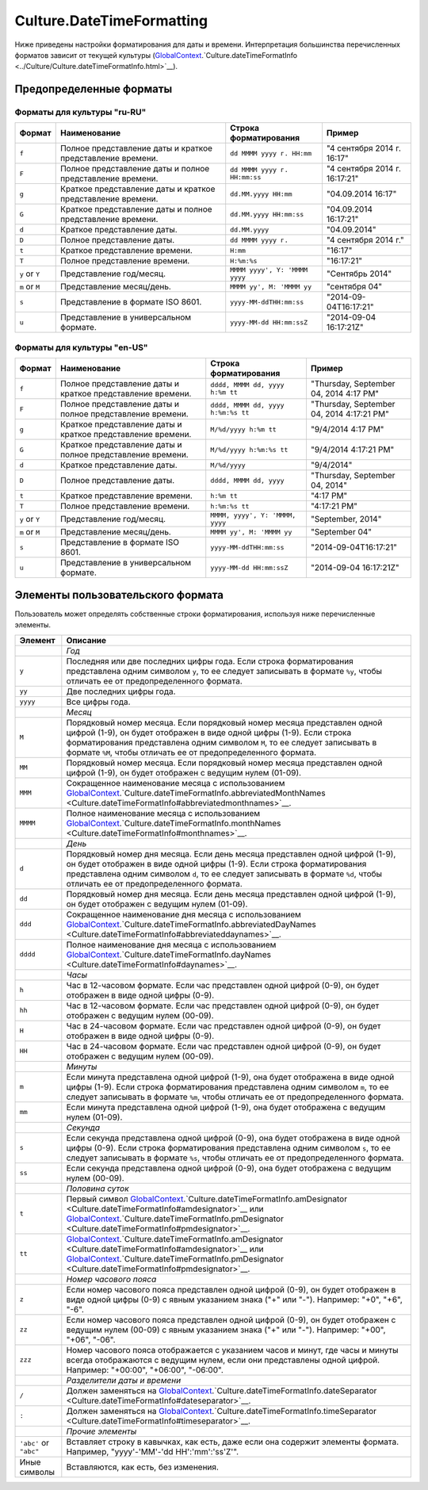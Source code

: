 Culture.DateTimeFormatting
==========================

Ниже приведены настройки форматирования для даты и времени.
Интерпретация большинства перечисленных форматов зависит от текущей
культуры
(`GlobalContext <../GlobalContext.html>`__.`Culture.dateTimeFormatInfo <../Culture/Culture.dateTimeFormatInfo.html>`__).

Предопределенные форматы
------------------------

Форматы для культуры "ru-RU"
~~~~~~~~~~~~~~~~~~~~~~~~~~~~

.. list-table::
   :header-rows: 1

   * - Формат
     - Наименование
     - Строка форматирования
     - Пример
   * - ``f``
     - Полное представление даты и краткое представление времени.
     - ``dd MMMM yyyy г. HH:mm``
     - "4 сентября 2014 г. 16:17"
   * - ``F``
     - Полное представление даты и полное представление времени.
     - ``dd MMMM yyyy г. HH:mm:ss``
     - "4 сентября 2014 г. 16:17:21"
   * - ``g``
     - Краткое представление даты и краткое представление времени.
     - ``dd.MM.yyyy HH:mm``
     - "04.09.2014 16:17"
   * - ``G``
     - Краткое представление даты и полное представление времени.
     - ``dd.MM.yyyy HH:mm:ss``
     - "04.09.2014 16:17:21" 
   * - ``d``
     - Краткое представление даты.
     - ``dd.MM.yyyy``
     - "04.09.2014"
   * - ``D``
     - Полное представление даты.
     - ``dd MMMM yyyy г.``
     - "4 сентября 2014 г."
   * - ``t``
     - Краткое представление времени.
     - ``H:mm``
     - "16:17"
   * - ``T``
     - Полное представление времени.
     - ``H:%m:%s``
     - "16:17:21" 
   * - ``y`` or ``Y``
     - Представление год/месяц.
     - ``MMMM yyyy', Y: 'MMMM yyyy``
     - "Сентябрь 2014"
   * - ``m`` or ``M``
     - Представление месяц/день.
     - ``MMMM yy', M: 'MMMM yy``
     - "сентября 04"
   * - ``s``
     - Представление в формате ISO 8601.
     - ``yyyy-MM-ddTHH:mm:ss``
     - "2014-09-04T16:17:21"
   * - ``u``
     - Представление в универсальном формате.
     - ``yyyy-MM-dd HH:mm:ssZ``
     - "2014-09-04 16:17:21Z"


Форматы для культуры "en-US"
~~~~~~~~~~~~~~~~~~~~~~~~~~~~

.. list-table::
   :header-rows: 1

   * - Формат
     - Наименование
     - Строка форматирования
     - Пример
   * - ``f``
     - Полное представление даты и краткое представление времени.
     - ``dddd, MMMM dd, yyyy h:%m tt``
     - "Thursday, September 04, 2014 4:17 PM"
   * - ``F``
     - Полное представление даты и полное представление времени.
     - ``dddd, MMMM dd, yyyy h:%m:%s tt``
     - "Thursday, September 04, 2014 4:17:21 PM"
   * - ``g``
     - Краткое представление даты и краткое представление времени.
     - ``M/%d/yyyy h:%m tt``
     - "9/4/2014 4:17 PM"
   * - ``G``
     - Краткое представление даты и полное представление времени.
     - ``M/%d/yyyy h:%m:%s tt``
     - "9/4/2014 4:17:21 PM" 
   * - ``d``
     - Краткое представление даты.
     - ``M/%d/yyyy``
     - "9/4/2014"
   * - ``D``
     - Полное представление даты.
     - ``dddd, MMMM dd, yyyy``
     - "Thursday, September 04, 2014"
   * - ``t``
     - Краткое представление времени.
     - ``h:%m tt``
     - "4:17 PM"
   * - ``T``
     - Полное представление времени.
     - ``h:%m:%s tt``
     - "4:17:21 PM" 
   * - ``y`` or ``Y``
     - Представление год/месяц.
     - ``MMMM, yyyy', Y: 'MMMM, yyyy``
     - "September, 2014"
   * - ``m`` or ``M``
     - Представление месяц/день.
     - ``MMMM yy', M: 'MMMM yy``
     - "September 04"
   * - ``s``
     - Представление в формате ISO 8601.
     - ``yyyy-MM-ddTHH:mm:ss``
     - "2014-09-04T16:17:21"
   * - ``u``
     - Представление в универсальном формате.
     - ``yyyy-MM-dd HH:mm:ssZ``
     - "2014-09-04 16:17:21Z"


Элементы пользовательского формата
----------------------------------

Пользователь может определять собственные строки форматирования,
используя ниже перечисленные элементы.

.. list-table::
   :header-rows: 1

   * - Элемент
     - Описание
   * - 
     - *Год*
   * - ``y``
     - Последняя или две последних цифры года. Если строка форматирования представлена одним символом ``y``, то ее следует записывать в формате ``%y``, чтобы отличать ее от предопределенного формата.
   * - ``yy``
     - Две последних цифры года.
   * - ``yyyy``
     - Все цифры года. 
   * - 
     - *Месяц*
   * - ``M``
     - Порядковый номер месяца. Если порядковый номер месяца представлен одной цифрой (1-9), он будет отображен в виде одной цифры (1-9). Если строка форматирования представлена одним символом ``M``, то ее следует записывать в формате ``%M``, чтобы отличать ее от предопределенного формата.
   * - ``MM``
     - Порядковый номер месяца. Если порядковый номер месяца представлен одной цифрой (1-9), он будет отображен с ведущим нулем (01-09).
   * - ``MMM``
     - Сокращенное наименование месяца с использованием `GlobalContext <../GlobalContext/>`__.`Culture.dateTimeFormatInfo.abbreviatedMonthNames <Culture.dateTimeFormatInfo#abbreviatedmonthnames>`__.
   * - ``MMMM``
     - Полное наименование месяца с использованием `GlobalContext <../GlobalContext/>`__.`Culture.dateTimeFormatInfo.monthNames <Culture.dateTimeFormatInfo#monthnames>`__. 
   * - 
     - *День*
   * - ``d``
     - Порядковый номер дня месяца. Если день месяца представлен одной цифрой (1-9), он будет отображен в виде одной цифры (1-9). Если строка форматирования представлена одним символом ``d``, то ее следует записывать в формате ``%d``, чтобы отличать ее от предопределенного формата.
   * - ``dd``
     - Порядковый номер дня месяца. Если день месяца представлен одной цифрой (1-9), он будет отображен с ведущим нулем (01-09).
   * - ``ddd``
     - Сокращенное наименование дня месяца с использованием `GlobalContext <../GlobalContext/>`__.`Culture.dateTimeFormatInfo.abbreviatedDayNames <Culture.dateTimeFormatInfo#abbreviateddaynames>`__.
   * - ``dddd``
     - Полное наименование дня месяца с использованием `GlobalContext <../GlobalContext/>`__.`Culture.dateTimeFormatInfo.dayNames <Culture.dateTimeFormatInfo#daynames>`__.
   * - 
     - *Часы*
   * - ``h``
     - Час в 12-часовом формате. Если час представлен одной цифрой (0-9), он будет отображен в виде одной цифры (0-9).
   * - ``hh``
     - Час в 12-часовом формате. Если час представлен одной цифрой (0-9), он будет отображен с ведущим нулем (00-09).
   * - ``H``
     - Час в 24-часовом формате. Если час представлен одной цифрой (0-9), он будет отображен в виде одной цифры (0-9).
   * - ``HH``
     - Час в 24-часовом формате. Если час представлен одной цифрой (0-9), он будет отображен с ведущим нулем (00-09).
   * - 
     - *Минуты*
   * - ``m``
     - Если минута представлена одной цифрой (1-9), она будет отображена в виде одной цифры (1-9). Если строка форматирования представлена одним символом ``m``, то ее следует записывать в формате ``%m``, чтобы отличать ее от предопределенного формата.
   * - ``mm``
     - Если минута представлена одной цифрой (1-9), она будет отображена с ведущим нулем (01-09). 
   * - 
     - *Секунда*
   * - ``s``
     - Если секунда представлена одной цифрой (0-9), она будет отображена в виде одной цифры (0-9). Если строка форматирования представлена одним символом ``s``, то ее следует записывать в формате ``%s``, чтобы отличать ее от предопределенного формата.
   * - ``ss``
     - Если секунда представлена одной цифрой (0-9), она будет отображена с ведущим нулем (00-09). 
   * - 
     - *Половина суток*
   * - ``t``
     - Первый символ `GlobalContext <../GlobalContext/>`__.`Culture.dateTimeFormatInfo.amDesignator <Culture.dateTimeFormatInfo#amdesignator>`__ или `GlobalContext <../GlobalContext/>`__.`Culture.dateTimeFormatInfo.pmDesignator <Culture.dateTimeFormatInfo#pmdesignator>`__.
   * - ``tt``
     - `GlobalContext <../GlobalContext/>`__.`Culture.dateTimeFormatInfo.amDesignator <Culture.dateTimeFormatInfo#amdesignator>`__ или `GlobalContext <../GlobalContext/>`__.`Culture.dateTimeFormatInfo.pmDesignator <Culture.dateTimeFormatInfo#pmdesignator>`__.
   * - 
     - *Номер часового пояса*
   * - ``z``
     - Если номер часового пояса представлен одной цифрой (0-9), он будет отображен в виде одной цифры (0-9) с явным указанием знака ("+" или "-"). Например: "+0", "+6", "-6".
   * - ``zz``
     - Если номер часового пояса представлен одной цифрой (0-9), он будет отображен с ведущим нулем (00-09) с явным указанием знака ("+" или "-"). Например: "+00", "+06", "-06".
   * - ``zzz``
     - Номер часового пояса отображается с указанием часов и минут, где часы и минуты всегда отображаются с ведущим нулем, если они представлены одной цифрой. Например: "+00:00", "+06:00", "-06:00".
   * - 
     - *Разделители даты и времени*
   * - ``/``
     - Должен заменяться на `GlobalContext <../GlobalContext/>`__.`Culture.dateTimeFormatInfo.dateSeparator <Culture.dateTimeFormatInfo#dateseparator>`__.
   * - ``:``
     - Должен заменяться на `GlobalContext <../GlobalContext/>`__.`Culture.dateTimeFormatInfo.timeSeparator <Culture.dateTimeFormatInfo#timeseparator>`__.
   * - 
     - *Прочие элементы*
   * - ``'abc'`` or ``"abc"``
     - Вставляет строку в кавычках, как есть, даже если она содержит элементы формата. Например, "yyyy'-'MM'-'dd HH':'mm':'ss'Z'".
   * - Иные символы
     - Вставляются, как есть, без изменения.

